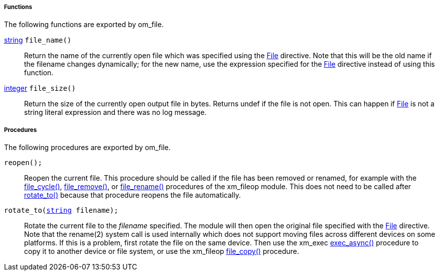 [[om_file_funcs]]
===== Functions

The following functions are exported by om_file.

[[om_file_func_file_name]]
<<lang_type_string,string>> `file_name()`::
+
--

Return the name of the currently open file which was specified using
the <<om_file_config_file,File>> directive.  Note that
this will be the old name if the filename changes dynamically; for the
new name, use the expression specified for the
<<om_file_config_file,File>> directive instead of using
this function.
     
--

[[om_file_func_file_size]]
<<lang_type_integer,integer>> `file_size()`::
+
--

Return the size of the currently open output file in bytes. Returns
undef if the file is not open. This can happen if
<<om_file_config_file,File>> is not a string literal
expression and there was no log message.
     
--


[[om_file_procs]]
===== Procedures

The following procedures are exported by om_file.

[[om_file_proc_reopen]]
`reopen();`::
+
--

Reopen the current file. This procedure should be called if the file
has been removed or renamed, for example with the
<<xm_fileop_proc_file_cycle,file_cycle()>>,
<<xm_fileop_proc_file_remove,file_remove()>>, or
<<xm_fileop_proc_file_rename,file_rename()>> procedures of
the xm_fileop module. This does not need to be called after
<<om_file_proc_rotate_to,rotate_to()>> because that
procedure reopens the file automatically.
     
--

[[om_file_proc_rotate_to]]
`rotate_to(<<lang_type_string,string>> filename);`::
+
--

Rotate the current file to the _filename_ specified. The module will
then open the original file specified with the
<<om_file_config_file,File>> directive. Note that the
rename(2) system call is used internally which does not support moving
files across different devices on some platforms. If this is a
problem, first rotate the file on the same device. Then use the
xm_exec <<xm_exec_proc_exec_async,exec_async()>> procedure
to copy it to another device or file system, or use the xm_fileop
<<xm_fileop_proc_file_copy,file_copy()>> procedure.
     
--

